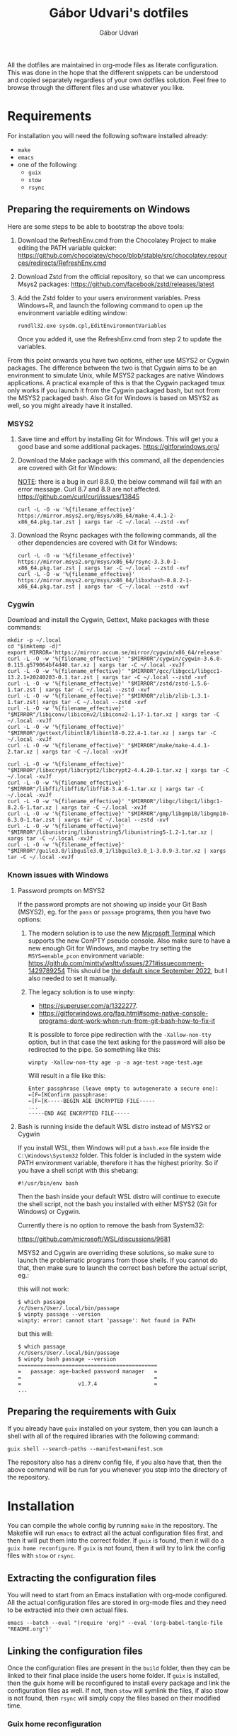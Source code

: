 #+title: Gábor Udvari's dotfiles
#+author: Gábor Udvari
#+export_file_name: ./build/dotfiles

All the dotfiles are maintained in org-mode files as literate configuration. This was done in the hope that the different snippets can be understood and copied separately regardless of your own dotfiles solution. Feel free to browse through the different files and use whatever you like.

* Requirements

For installation you will need the following software installed already:

- ~make~
- ~emacs~
- one of the following:
  - ~guix~
  - ~stow~
  - ~rsync~

** Preparing the requirements on Windows

Here are some steps to be able to bootstrap the above tools:

1. Download the RefreshEnv.cmd from the Chocolatey Project to make editing the PATH variable quicker:
   [[https://github.com/chocolatey/choco/blob/stable/src/chocolatey.resources/redirects/RefreshEnv.cmd]]
2. Download Zstd from the official repository, so that we can uncompress Msys2 packages:
   [[https://github.com/facebook/zstd/releases/latest]]
3. Add the Zstd folder to your users environment variables. Press Windows+R, and launch the following command to open up the environment variable editing window:

   #+begin_src shell
     rundll32.exe sysdm.cpl,EditEnvironmentVariables
   #+end_src

   Once you added it, use the RefreshEnv.cmd from step 2 to update the variables.

From this point onwards you have two options, either use MSYS2 or Cygwin packages. The difference between the two is that Cygwin aims to be an environment to simulate Unix, while MSYS2 packages are native Windows applications. A practical example of this is that the Cygwin packaged tmux only works if you launch it from the Cygwin packaged bash, but not from the MSYS2 packaged bash. Also Git for Windows is based on MSYS2 as well, so you might already have it installed.

*** MSYS2

1. Save time and effort by installing Git for Windows. This will get you a good base and some additional packages.
   [[https://gitforwindows.org/]]

2. Download the Make package with this command, all the dependencies are covered with Git for Windows:

   _NOTE_: there is a bug in curl 8.8.0, the below command will fail with an error message. Curl 8.7 and 8.9 are not affected.
   [[https://github.com/curl/curl/issues/13845]]

   #+begin_src shell
     curl -L -O -w '%{filename_effective}' https://mirror.msys2.org/msys/x86_64/make-4.4.1-2-x86_64.pkg.tar.zst | xargs tar -C ~/.local --zstd -xvf
   #+end_src

3. Download the Rsync packages with the following commands, all the other dependencies are covered with Git for Windows:

   #+begin_src shell
     curl -L -O -w '%{filename_effective}' https://mirror.msys2.org/msys/x86_64/rsync-3.3.0-1-x86_64.pkg.tar.zst | xargs tar -C ~/.local --zstd -xvf
     curl -L -O -w '%{filename_effective}' https://mirror.msys2.org/msys/x86_64/libxxhash-0.8.2-1-x86_64.pkg.tar.zst | xargs tar -C ~/.local --zstd -xvf
   #+end_src

*** Cygwin

Download and install the Cygwin, Gettext, Make packages with these commands:

#+begin_src shell
  mkdir -p ~/.local
  cd "$(mktemp -d)"
  export MIRROR='https://mirror.accum.se/mirror/cygwin/x86_64/release'
  curl -L -O -w '%{filename_effective}' "$MIRROR"/cygwin/cygwin-3.6.0-0.115.g579064bf4d40.tar.xz | xargs tar -C ~/.local -xvJf
  curl -L -O -w '%{filename_effective}' "$MIRROR"/gcc/libgcc1/libgcc1-13.2.1+20240203-0.1.tar.zst | xargs tar -C ~/.local --zstd -xvf
  curl -L -O -w '%{filename_effective}' "$MIRROR"/zstd/zstd-1.5.6-1.tar.zst | xargs tar -C ~/.local --zstd -xvf
  curl -L -O -w '%{filename_effective}' "$MIRROR"/zlib/zlib-1.3.1-1.tar.zst| xargs tar -C ~/.local --zstd -xvf
  curl -L -O -w '%{filename_effective}' "$MIRROR"/libiconv/libiconv2/libiconv2-1.17-1.tar.xz | xargs tar -C ~/.local -xvJf
  curl -L -O -w '%{filename_effective}' "$MIRROR"/gettext/libintl8/libintl8-0.22.4-1.tar.xz | xargs tar -C ~/.local -xvJf
  curl -L -O -w '%{filename_effective}' "$MIRROR"/make/make-4.4.1-2.tar.xz | xargs tar -C ~/.local -xvJf

  curl -L -O -w '%{filename_effective}' "$MIRROR"/libxcrypt/libcrypt2/libcrypt2-4.4.20-1.tar.xz | xargs tar -C ~/.local -xvJf
  curl -L -O -w '%{filename_effective}' "$MIRROR"/libffi/libffi8/libffi8-3.4.6-1.tar.xz | xargs tar -C ~/.local -xvJf
  curl -L -O -w '%{filename_effective}' "$MIRROR"/libgc/libgc1/libgc1-8.2.6-1.tar.xz | xargs tar -C ~/.local -xvJf
  curl -L -O -w '%{filename_effective}' "$MIRROR"/gmp/libgmp10/libgmp10-6.3.0-1.tar.zst | xargs tar -C ~/.local --zstd -xvf
  curl -L -O -w '%{filename_effective}' "$MIRROR"/libunistring/libunistring5/libunistring5-1.2-1.tar.xz | xargs tar -C ~/.local -xvJf
  curl -L -O -w '%{filename_effective}' "$MIRROR"/guile3.0/libguile3.0_1/libguile3.0_1-3.0.9-3.tar.xz | xargs tar -C ~/.local -xvJf
#+end_src

*** Known issues with Windows

**** Password prompts on MSYS2

If the password prompts are not showing up inside your Git Bash (MSYS2), eg. for the ~pass~ or ~passage~ programs, then you have two options:

1. The modern solution is to use the new [[https://github.com/microsoft/terminal][Microsoft Terminal]] which supports the new ConPTY pseudo console. Also make sure to have a new enough Git for Windows, and maybe try setting the ~MSYS=enable_pcon~ environment variable:
   https://github.com/mintty/wsltty/issues/271#issuecomment-1429789254
   This should be [[https://www.msys2.org/news/#2022-09-24-conpty-support-enabled-by-default][the default since September 2022]], but I also needed to set it manually.
2. The legacy solution is to use winpty:
   - [[https://superuser.com/a/1322277]].
   - https://gitforwindows.org/faq.html#some-native-console-programs-dont-work-when-run-from-git-bash-how-to-fix-it

   It is possible to force pipe redirection with the ~-Xallow-non-tty~ option, but in that case the text asking for the password will also be redirected to the pipe. So something like this:

   #+begin_src shell
     winpty -Xallow-non-tty age -p -a age-test >age-test.age
   #+end_src

   Will result in a file like this:

   #+begin_example
   Enter passphrase (leave empty to autogenerate a secure one):
   ←[F←[KConfirm passphrase:
   ←[F←[K-----BEGIN AGE ENCRYPTED FILE-----
   ...
   -----END AGE ENCRYPTED FILE-----
   #+end_example

**** Bash is running inside the default WSL distro instead of MSYS2 or Cygwin

If you install WSL, then Windows will put a ~bash.exe~ file inside the ~C:\Windows\System32~ folder. This folder is included in the system wide PATH environment variable, therefore it has the highest priority. So if you have a shell script with this shebang:

#+begin_src shell
  #!/usr/bin/env bash
#+end_src

Then the bash inside your default WSL distro will continue to execute the shell script, not the bash you installed with either MSYS2 (Git for Windows) or Cygwin.

Currently there is no option to remove the bash from System32:

https://github.com/microsoft/WSL/discussions/9681

MSYS2 and Cygwin are overriding these solutions, so make sure to launch the problematic programs from those shells. If you cannot do that, then make sure to launch the correct bash before the actual script, eg.:

this will not work:

#+begin_src shell
  $ which passage
  /c/Users/User/.local/bin/passage
  $ winpty passage --version
  winpty: error: cannot start 'passage': Not found in PATH
#+end_src

but this will:

#+begin_src shell
  $ which passage
  /c/Users/User/.local/bin/passage
  $ winpty bash passage --version
  ============================================
  =   passage: age-backed password manager   =
  =                                          =
  =                  v1.7.4                  =
  ...
#+end_src

** Preparing the requirements with Guix

If you already have ~guix~ installed on your system, then you can launch a shell with all of the required libraries with the following command:

#+begin_src shell
  guix shell --search-paths --manifest=manifest.scm
#+end_src

The repository also has a direnv config file, if you also have that, then the above command will be run for you whenever you step into the directory of the repository.

* Installation

You can compile the whole config by running ~make~ in the repository. The Makefile will run ~emacs~ to extract all the actual configuration files first, and then it will put them into the correct folder. If ~guix~ is found, then it will do a ~guix home reconfigure~. If ~guix~ is not found, then it will try to link the config files with ~stow~ or ~rsync~.

** Extracting the configuration files

You will need to start from an Emacs installation with org-mode configured. All the actual configuration files are stored in org-mode files and they need to be extracted into their own actual files.

#+begin_src shell
  emacs --batch --eval "(require 'org)" --eval '(org-babel-tangle-file "README.org")'
#+end_src

** Linking the configuration files

Once the configuration files are present in the ~build~ folder, then they can be linked to their final place inside the users home folder. If ~guix~ is installed, then the guix home will be reconfigured to install every package and link the configuration files as well. If not, then ~stow~ will symlink the files, if also stow is not found, then ~rsync~ will simply copy the files based on their modified time.

*** Guix home reconfiguration

Once the configuration files are extracted from the org-mode documentations, the Guix Home needs to be reconfigured.

#+begin_src shell
  guix home reconfigure -L build guix-home-config.scm
#+end_src

*** Stow linking

https://www.gnu.org/software/stow/

If ~guix~ cannot be found, then ~make~ will search for ~stow~. If it finds ~stow~, then it will link all the ~build/home~ files with it to the users actual home directory.

#+begin_src shell
  stow --no-folding --dir=./build --target ~/ home
#+end_src

*Note:* Stow can run under Windows, but the symbolic links created with Stow does not seem to work with the Windows version of Emacs. If you are on Windows use Rsync as described below.

*** Rsync copying

If neither ~guix~ nor ~stow~ can be found, then ~make~ will search for ~rsync~. If it finds ~rsync~, then it will copy all the ~build/home~ files to the users actual home directory.

#+begin_src shell
  rsync -avr build/home/ ~/
#+end_src

* Windows notes

The default folder for Emacs configuration in Windows is the ~AppData/Roaming~ folder. The dotfiles configuration will move them inside the usual ~~/.config/emacs~ folder. Because of this you need to launch Emacs with the following command:

#+begin_src shell
  runemacs --init-directory %USERPROFILE%/.config/emacs
#+end_src

Additionally the ~server-auth-dir~ will be set to the same value as the no-littering package would put it. So if you need to create a shortcut for emacsclient, you need to do it like this:

#+begin_src shell
  emacsclientw.exe --server-file %USERPROFILE%/.config/emacs/var/server/auth/server -r
#+end_src

* Other literate configs for inspiration

- https://github.com/dustinlyons/guix-config/tree/main
- https://github.com/hiecaq/guix-config#references-and-recommendations
- https://github.com/caisah/emacs.dz

* Future plans

** TODO Concat the org files inside Emacs

Currently the final org file is created with ~cat~, the order of the sections is kept due to the numbered filenames. There must be something better, eg. Algernon is using ~org-roam-list-files~:

https://git.madhouse-project.org/algernon/infrastructure.org/src/branch/main/tools/entangle.el

** TODO Make the gpg-agent.conf place customizable

The place of the ~gpg-agent.conf~ file is hard wired in the Guix home service to be inside ~$HOME/.gnupg~. It is possible to move this folder to an XDG compatible one, but the home service needs to be improved.
